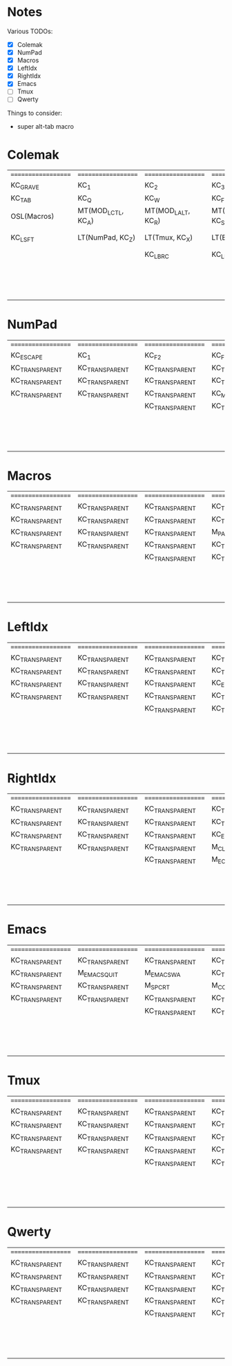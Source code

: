 * Notes
Various TODOs:

- [X] Colemak
- [X] NumPad
- [X] Macros
- [X] LeftIdx
- [X] RightIdx
- [X] Emacs
- [ ] Tmux
- [ ] Qwerty

Things to consider:
- super alt-tab macro

* Colemak
| =================== | =================== | =================== | =================== | =================== | =================== |   | =================== | =================== | =================== | =================== | =================== | =================== |
| KC_GRAVE            | KC_1                | KC_2                | KC_3                | KC_4                | KC_5                |   | KC_6                | KC_7                | KC_8                | KC_9                | KC_0                | KC_MINUS            |
| KC_TAB              | KC_Q                | KC_W                | KC_F                | KC_P                | KC_B                |   | KC_J                | KC_L                | KC_U                | KC_Y                | KC_QUOT             | KC_BSLASH           |
| OSL(Macros)         | MT(MOD_LCTL, KC_A)  | MT(MOD_LALT, KC_R)  | MT(MOD_LGUI, KC_S)  | LT(LeftIdx, KC_T)   | KC_G                |   | KC_K                | LT(RightIdx, KC_N)  | MT(MOD_RGUI, KC_E)  | MT(MOD_RALT, KC_I)  | MT(MOD_RCTL, KC_O)  | KC_SCLN             |
| KC_LSFT             | LT(NumPad, KC_Z)    | LT(Tmux, KC_X)      | LT(Emacs, KC_C)     | KC_D                | KC_V                |   | KC_M                | KC_H                | LT(Emacs, KC_COMM)  | LT(Tmux, KC_DOT)    | LT(NumPad, KC_SLSH) | KC_RSHIFT           |
|                     |                     | KC_LBRC             | KC_LBRC             |                     |                     |   |                     |                     | KC_RBRC             | KC_RBRC             |                     |                     |
|                     |                     |                     |                     | KC_NO               | KC_NO               |   | KC_NO               | KC_NO               |                     |                     |                     |                     |
|                     |                     |                     |                     | KC_NO               | KC_SPACE            |   | KC_NO               | KC_NO               |                     |                     |                     |                     |
|                     |                     |                     |                     | KC_NO               | KC_SPACE            |   | KC_NO               | KC_NO               |                     |                     |                     |                     |

* NumPad
| =================== | =================== | =================== | =================== | =================== | =================== |   | =================== | =================== | =================== | =================== | =================== | =================== |
| KC_ESCAPE           | KC_1                | KC_F2               | KC_F3               | KC_F4               | KC_F5               |   | KC_F6               | KC_F7               | KC_F8               | KC_F9               | KC_F10              | KC_F11              |
| KC_TRANSPARENT      | KC_TRANSPARENT      | KC_TRANSPARENT      | KC_TRANSPARENT      | KC_TRANSPARENT      | KC_TRANSPARENT      |   | KC_TRANSPARENT      | KC_7                | KC_8                | KC_9                | KC_ASTERISK         | KC_F12              |
| KC_TRANSPARENT      | KC_TRANSPARENT      | KC_TRANSPARENT      | KC_TRANSPARENT      | KC_TRANSPARENT      | KC_TRANSPARENT      |   | KC_TRANSPARENT      | KC_4                | KC_5                | KC_6                | KC_PLUS             | KC_TRANSPARENT      |
| KC_TRANSPARENT      | KC_TRANSPARENT      | KC_TRANSPARENT      | KC_MINUS            | KC_PLUS             | KC_EQUAL            |   | KC_TRANSPARENT      | KC_1                | KC_2                | KC_3                | KC_TRANSPARENT      | KC_TRANSPARENT      |
|                     |                     | KC_TRANSPARENT      | KC_TRANSPARENT      |                     |                     |   |                     |                     | KC_0                | KC_TRANSPARENT      |                     |                     |
|                     |                     |                     |                     | KC_TRANSPARENT      | KC_TRANSPARENT      |   | KC_TRANSPARENT      | KC_TRANSPARENT      |                     |                     |                     |                     |
|                     |                     |                     |                     | KC_TRANSPARENT      | KC_TRANSPARENT      |   | KC_TRANSPARENT      | KC_TRANSPARENT      |                     |                     |                     |                     |
|                     |                     |                     |                     | KC_TRANSPARENT      | KC_TRANSPARENT      |   | KC_TRANSPARENT      | KC_TRANSPARENT      |                     |                     |                     |                     |

* Macros
| =================== | =================== | =================== | =================== | =================== | =================== |   | =================== | =================== | =================== | =================== | =================== | =================== |
| KC_TRANSPARENT      | KC_TRANSPARENT      | KC_TRANSPARENT      | KC_TRANSPARENT      | KC_TRANSPARENT      | KC_TRANSPARENT      |   | KC_TRANSPARENT      | KC_TRANSPARENT      | KC_TRANSPARENT      | KC_TRANSPARENT      | KC_TRANSPARENT      | RESET               |
| KC_TRANSPARENT      | KC_TRANSPARENT      | KC_TRANSPARENT      | KC_TRANSPARENT      | KC_TRANSPARENT      | KC_TRANSPARENT      |   | KC_TRANSPARENT      | KC_TRANSPARENT      | KC_TRANSPARENT      | KC_TRANSPARENT      | KC_TRANSPARENT      | KC_TRANSPARENT      |
| KC_TRANSPARENT      | KC_TRANSPARENT      | KC_TRANSPARENT      | M_PASTE             | KC_ESCAPE           | KC_TRANSPARENT      |   | KC_LEFT             | KC_DOWN             | KC_UP               | KC_RIGHT            | KC_TRANSPARENT      | M_EOL_SEMICOLON     |
| KC_TRANSPARENT      | KC_TRANSPARENT      | KC_TRANSPARENT      | KC_TRANSPARENT      | KC_TRANSPARENT      | KC_TRANSPARENT      |   | D_BLUETOOTH         | KC__MUTE            | KC__VOLDOWN         | KC__VOLUP           | KC_TRANSPARENT      | KC_TRANSPARENT      |
|                     |                     | KC_TRANSPARENT      | KC_TRANSPARENT      |                     |                     |   |                     |                     | KC_MEDIA_NEXT_TRACK | KC_MEDIA_NEXT_TRACK |                     |                     |
|                     |                     |                     |                     | KC_TRANSPARENT      | KC_TRANSPARENT      |   | KC_TRANSPARENT      | KC_TRANSPARENT      |                     |                     |                     |                     |
|                     |                     |                     |                     | KC_TRANSPARENT      | KC_TRANSPARENT      |   | KC_TRANSPARENT      | KC_TRANSPARENT      |                     |                     |                     |                     |
|                     |                     |                     |                     | KC_TRANSPARENT      | KC_TRANSPARENT      |   | KC_TRANSPARENT      | KC_TRANSPARENT      |                     |                     |                     |                     |

* LeftIdx
| =================== | =================== | =================== | =================== | =================== | =================== |   | =================== | =================== | =================== | =================== | =================== | =================== |
| KC_TRANSPARENT      | KC_TRANSPARENT      | KC_TRANSPARENT      | KC_TRANSPARENT      | KC_TRANSPARENT      | KC_TRANSPARENT      |   | KC_TRANSPARENT      | KC_TRANSPARENT      | KC_TRANSPARENT      | KC_TRANSPARENT      | KC_TRANSPARENT      | KC_TRANSPARENT      |
| KC_TRANSPARENT      | KC_TRANSPARENT      | KC_TRANSPARENT      | KC_TRANSPARENT      | D_PROGRAM           | KC_TRANSPARENT      |   | KC_TRANSPARENT      | D_TERMINAL          | KC_TRANSPARENT      | KC_TRANSPARENT      | KC_TRANSPARENT      | KC_TRANSPARENT      |
| KC_TRANSPARENT      | KC_TRANSPARENT      | KC_TRANSPARENT      | KC_ENTER            | KC_TRANSPARENT      | KC_TRANSPARENT      |   | KC_TRANSPARENT      | KC_SPACE            | KC_ENTER            | KC_ESCAPE           | KC_TRANSPARENT      | KC_TRANSPARENT      |
| KC_TRANSPARENT      | KC_TRANSPARENT      | KC_TRANSPARENT      | KC_TRANSPARENT      | KC_TRANSPARENT      | KC_TRANSPARENT      |   | KC_TRANSPARENT      | KC_TRANSPARENT      | KC_TRANSPARENT      | KC_TRANSPARENT      | KC_TRANSPARENT      | KC_TRANSPARENT      |
|                     |                     | KC_TRANSPARENT      | KC_TRANSPARENT      |                     |                     |   |                     |                     | KC_TRANSPARENT      | KC_TRANSPARENT      |                     |                     |
|                     |                     |                     |                     | KC_TRANSPARENT      | KC_TRANSPARENT      |   | KC_TRANSPARENT      | KC_TRANSPARENT      |                     |                     |                     |                     |
|                     |                     |                     |                     | KC_TRANSPARENT      | KC_TRANSPARENT      |   | KC_TRANSPARENT      | KC_TRANSPARENT      |                     |                     |                     |                     |
|                     |                     |                     |                     | KC_TRANSPARENT      | KC_TRANSPARENT      |   | KC_TRANSPARENT      | KC_TRANSPARENT      |                     |                     |                     |                     |

* RightIdx
| =================== | =================== | =================== | =================== | =================== | =================== |   | =================== | =================== | =================== | =================== | =================== | =================== |
| KC_TRANSPARENT      | KC_TRANSPARENT      | KC_TRANSPARENT      | KC_TRANSPARENT      | KC_TRANSPARENT      | KC_TRANSPARENT      |   | KC_TRANSPARENT      | KC_TRANSPARENT      | KC_TRANSPARENT      | KC_TRANSPARENT      | KC_TRANSPARENT      | KC_TRANSPARENT      |
| KC_TRANSPARENT      | KC_TRANSPARENT      | KC_TRANSPARENT      | KC_TRANSPARENT      | D_PROGRAM           | KC_TRANSPARENT      |   | KC_TRANSPARENT      | D_TERMINAL          | KC_TRANSPARENT      | KC_TRANSPARENT      | KC_TRANSPARENT      | KC_TRANSPARENT      |
| KC_TRANSPARENT      | KC_TRANSPARENT      | KC_TRANSPARENT      | KC_ENTER            | KC_BSPACE           | KC_TRANSPARENT      |   | KC_TRANSPARENT      | KC_TRANSPARENT      | KC_ENTER            | KC_ESCAPE           | KC_TRANSPARENT      | KC_TRANSPARENT      |
| KC_TRANSPARENT      | KC_TRANSPARENT      | KC_TRANSPARENT      | M_CLEAR             | KC_TRANSPARENT      | KC_TRANSPARENT      |   | KC_TRANSPARENT      | KC_TRANSPARENT      | KC_TRANSPARENT      | KC_TRANSPARENT      | KC_TRANSPARENT      | KC_TRANSPARENT      |
|                     |                     | KC_TRANSPARENT      | M_EOL_BRACE         |                     |                     |   |                     |                     | KC_TRANSPARENT      | KC_TRANSPARENT      |                     |                     |
|                     |                     |                     |                     | KC_TRANSPARENT      | KC_TRANSPARENT      |   | KC_TRANSPARENT      | KC_TRANSPARENT      |                     |                     |                     |                     |
|                     |                     |                     |                     | KC_TRANSPARENT      | KC_TRANSPARENT      |   | KC_TRANSPARENT      | KC_TRANSPARENT      |                     |                     |                     |                     |
|                     |                     |                     |                     | KC_TRANSPARENT      | KC_TRANSPARENT      |   | KC_TRANSPARENT      | KC_TRANSPARENT      |                     |                     |                     |                     |

* Emacs
| =================== | =================== | =================== | =================== | =================== | =================== |   | =================== | =================== | =================== | =================== | =================== | =================== |
| KC_TRANSPARENT      | KC_TRANSPARENT      | KC_TRANSPARENT      | KC_TRANSPARENT      | KC_TRANSPARENT      | KC_TRANSPARENT      |   | KC_TRANSPARENT      | KC_TRANSPARENT      | KC_TRANSPARENT      | KC_TRANSPARENT      | KC_TRANSPARENT      | KC_TRANSPARENT      |
| KC_TRANSPARENT      | M_EMACS_QUIT        | M_EMACS_WA          | KC_TRANSPARENT      | M_SPC_P_P           | M_SPC_B_B           |   | M_SPC_J_J           | M_EMACS_SWITCH_BUF  | KC_TRANSPARENT      | KC_TRANSPARENT      | KC_TRANSPARENT      | KC_TRANSPARENT      |
| KC_TRANSPARENT      | KC_TRANSPARENT      | M_SPC_R_T           | M_COLON_S_P         | M_SPC_G_S           | M_SPC_G_STAR        |   | M_EMACS_LEFT        | M_EMACS_DOWN        | M_EMACS_UP          | M_EMACS_RIGHT       | KC_TRANSPARENT      | KC_TRANSPARENT      |
| KC_TRANSPARENT      | KC_TRANSPARENT      | KC_TRANSPARENT      | KC_TRANSPARENT      | M_COLON_B_D         | M_COLON_V_S_P       |   | KC_TRANSPARENT      | M_SPC_P_H           | KC_TRANSPARENT      | KC_TRANSPARENT      | M_SPC_G_SLASH       | KC_TRANSPARENT      |
|                     |                     | KC_TRANSPARENT      | KC_TRANSPARENT      |                     |                     |   |                     |                     | KC_TRANSPARENT      | KC_TRANSPARENT      |                     |                     |
|                     |                     |                     |                     | KC_TRANSPARENT      | KC_TRANSPARENT      |   | KC_TRANSPARENT      | KC_TRANSPARENT      |                     |                     |                     |                     |
|                     |                     |                     |                     | KC_TRANSPARENT      | KC_TRANSPARENT      |   | KC_TRANSPARENT      | KC_TRANSPARENT      |                     |                     |                     |                     |
|                     |                     |                     |                     | KC_TRANSPARENT      | KC_TRANSPARENT      |   | KC_TRANSPARENT      | KC_TRANSPARENT      |                     |                     |                     |                     |

* Tmux
| =================== | =================== | =================== | =================== | =================== | =================== |   | =================== | =================== | =================== | =================== | =================== | =================== |
| KC_TRANSPARENT      | KC_TRANSPARENT      | KC_TRANSPARENT      | KC_TRANSPARENT      | KC_TRANSPARENT      | KC_TRANSPARENT      |   | KC_TRANSPARENT      | KC_TRANSPARENT      | KC_TRANSPARENT      | KC_TRANSPARENT      | KC_TRANSPARENT      | KC_TRANSPARENT      |
| KC_TRANSPARENT      | KC_TRANSPARENT      | KC_TRANSPARENT      | KC_TRANSPARENT      | KC_TRANSPARENT      | KC_TRANSPARENT      |   | KC_TRANSPARENT      | KC_TRANSPARENT      | KC_TRANSPARENT      | KC_TRANSPARENT      | KC_TRANSPARENT      | KC_TRANSPARENT      |
| KC_TRANSPARENT      | KC_TRANSPARENT      | KC_TRANSPARENT      | KC_TRANSPARENT      | KC_TRANSPARENT      | KC_TRANSPARENT      |   | KC_TRANSPARENT      | KC_TRANSPARENT      | KC_TRANSPARENT      | KC_TRANSPARENT      | KC_TRANSPARENT      | KC_TRANSPARENT      |
| KC_TRANSPARENT      | KC_TRANSPARENT      | KC_TRANSPARENT      | KC_TRANSPARENT      | KC_TRANSPARENT      | KC_TRANSPARENT      |   | KC_TRANSPARENT      | KC_TRANSPARENT      | KC_TRANSPARENT      | KC_TRANSPARENT      | KC_TRANSPARENT      | KC_TRANSPARENT      |
|                     |                     | KC_TRANSPARENT      | KC_TRANSPARENT      |                     |                     |   |                     |                     | KC_TRANSPARENT      | KC_TRANSPARENT      |                     |                     |
|                     |                     |                     |                     | KC_TRANSPARENT      | KC_TRANSPARENT      |   | KC_TRANSPARENT      | KC_TRANSPARENT      |                     |                     |                     |                     |
|                     |                     |                     |                     | KC_TRANSPARENT      | KC_TRANSPARENT      |   | KC_TRANSPARENT      | KC_TRANSPARENT      |                     |                     |                     |                     |
|                     |                     |                     |                     | KC_TRANSPARENT      | KC_TRANSPARENT      |   | KC_TRANSPARENT      | KC_TRANSPARENT      |                     |                     |                     |                     |

* Qwerty
| =================== | =================== | =================== | =================== | =================== | =================== |   | =================== | =================== | =================== | =================== | =================== | =================== |
| KC_TRANSPARENT      | KC_TRANSPARENT      | KC_TRANSPARENT      | KC_TRANSPARENT      | KC_TRANSPARENT      | KC_TRANSPARENT      |   | KC_TRANSPARENT      | KC_TRANSPARENT      | KC_TRANSPARENT      | KC_TRANSPARENT      | KC_TRANSPARENT      | KC_TRANSPARENT      |
| KC_TRANSPARENT      | KC_TRANSPARENT      | KC_TRANSPARENT      | KC_TRANSPARENT      | KC_TRANSPARENT      | KC_TRANSPARENT      |   | KC_TRANSPARENT      | KC_TRANSPARENT      | KC_TRANSPARENT      | KC_TRANSPARENT      | KC_TRANSPARENT      | KC_TRANSPARENT      |
| KC_TRANSPARENT      | KC_TRANSPARENT      | KC_TRANSPARENT      | KC_TRANSPARENT      | KC_TRANSPARENT      | KC_TRANSPARENT      |   | KC_TRANSPARENT      | KC_TRANSPARENT      | KC_TRANSPARENT      | KC_TRANSPARENT      | KC_TRANSPARENT      | KC_TRANSPARENT      |
| KC_TRANSPARENT      | KC_TRANSPARENT      | KC_TRANSPARENT      | KC_TRANSPARENT      | KC_TRANSPARENT      | KC_TRANSPARENT      |   | KC_TRANSPARENT      | KC_TRANSPARENT      | KC_TRANSPARENT      | KC_TRANSPARENT      | KC_TRANSPARENT      | KC_TRANSPARENT      |
|                     |                     | KC_TRANSPARENT      | KC_TRANSPARENT      |                     |                     |   |                     |                     | KC_TRANSPARENT      | KC_TRANSPARENT      |                     |                     |
|                     |                     |                     |                     | KC_TRANSPARENT      | KC_TRANSPARENT      |   | KC_TRANSPARENT      | KC_TRANSPARENT      |                     |                     |                     |                     |
|                     |                     |                     |                     | KC_TRANSPARENT      | KC_TRANSPARENT      |   | KC_TRANSPARENT      | KC_TRANSPARENT      |                     |                     |                     |                     |
|                     |                     |                     |                     | KC_TRANSPARENT      | KC_TRANSPARENT      |   | KC_TRANSPARENT      | KC_TRANSPARENT      |                     |                     |                     |                     |
